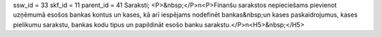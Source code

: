 ssw_id = 33skf_id = 11parent_id = 41Saraksti;<P>&nbsp;</P>\n<P>Finanšu sarakstos nepieciešams pievienot uzņēmumā esošos bankas kontus un kases, kā arī iespējams nodefinēt bankas&nbsp;un kases paskaidrojumus, kases pielikumu sarakstu, bankas kodu tipus un papildināt esošo banku sarakstu.</P>\n<H5>&nbsp;</H5>